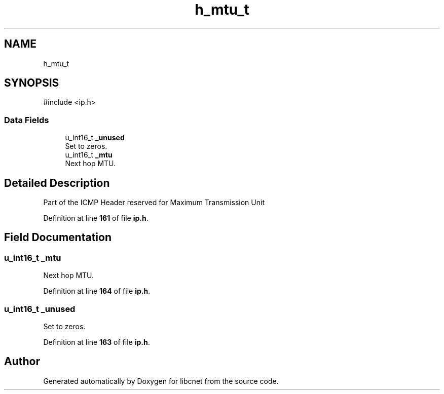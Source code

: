 .TH "h_mtu_t" 3 "Version v01.01r" "libcnet" \" -*- nroff -*-
.ad l
.nh
.SH NAME
h_mtu_t
.SH SYNOPSIS
.br
.PP
.PP
\fR#include <ip\&.h>\fP
.SS "Data Fields"

.in +1c
.ti -1c
.RI "u_int16_t \fB_unused\fP"
.br
.RI "Set to zeros\&. "
.ti -1c
.RI "u_int16_t \fB_mtu\fP"
.br
.RI "Next hop MTU\&. "
.in -1c
.SH "Detailed Description"
.PP 
Part of the ICMP Header reserved for Maximum Transmission Unit 
.PP
Definition at line \fB161\fP of file \fBip\&.h\fP\&.
.SH "Field Documentation"
.PP 
.SS "u_int16_t _mtu"

.PP
Next hop MTU\&. 
.PP
Definition at line \fB164\fP of file \fBip\&.h\fP\&.
.SS "u_int16_t _unused"

.PP
Set to zeros\&. 
.PP
Definition at line \fB163\fP of file \fBip\&.h\fP\&.

.SH "Author"
.PP 
Generated automatically by Doxygen for libcnet from the source code\&.
